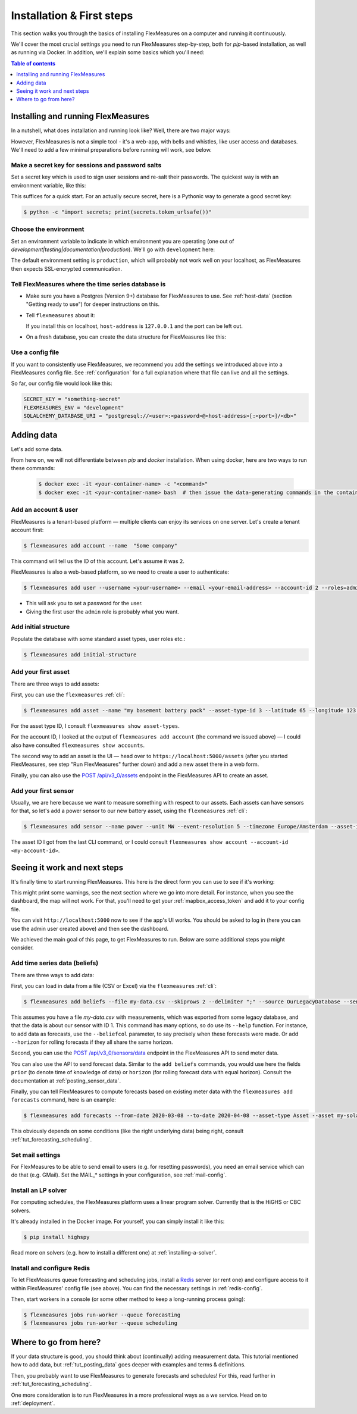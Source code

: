 .. _installation:

Installation & First steps
=================================


This section walks you through the basics of installing FlexMeasures on a computer and running it continuously.

We'll cover the most crucial settings you need to run FlexMeasures step-by-step, both for `pip`-based installation, as well as running via Docker.
In addition, we'll explain some basics which you'll need:

.. contents:: Table of contents
    :local:
    :depth: 1


Installing and running FlexMeasures 
------------------------------------

In a nutshell, what does installation and running look like?
Well, there are two major ways:

.. tabs::

    .. tab:: via `pip`

        .. code-block:: bash

           $ pip install flexmeasures
           $ flexmeasures run  # this won't work just yet
      
        .. note:: Installation might cause some issues with latest Python versions and Windows, for some pip-dependencies (e.g. ``rq-win``). You might overcome this with a little research, e.g. by `installing from the repo <https://github.com/michaelbrooks/rq-win#installation-and-use>`_.


    .. tab:: via `docker`
      
        .. code-block:: bash
    
           $ docker pull lfenergy/flexmeasures
           $ docker run -d lfenergy/flexmeasures  # this won't work just yet

        The ``-d`` option keeps FlexMeasures running in the background ("detached"), as it should.

        .. note::  For more information, see :ref:`docker-image` and :ref:`docker-compose`.
      
However, FlexMeasures is not a simple tool - it's a web-app, with bells and whistles, like user access and databases.
We'll need to add a few minimal preparations before running will work, see below. 


Make a secret key for sessions and password salts
^^^^^^^^^^^^^^^^^^^^^^^^^^^^^^^^^^^^^^^^^^^^^^^^^

Set a secret key which is used to sign user sessions and re-salt their passwords. The quickest way is with an environment variable, like this:

.. tabs::

    .. tab:: via `pip`

        .. code-block:: bash

            $ export SECRET_KEY=something-secret

        (on Windows, use ``set`` instead of ``export``\ )
    
    .. tab:: via `docker`

        Add the `SECRET_KEY` as an environment variable:

        .. code-block:: bash
        
            $ docker run -d --env SECRET_KEY=something-secret lfenergy/flexmeasures

This suffices for a quick start. For an actually secure secret, here is a Pythonic way to generate a good secret key:

.. code-block:: bash

   $ python -c "import secrets; print(secrets.token_urlsafe())"



Choose the environment
^^^^^^^^^^^^^^^^^^^^^^^

Set an environment variable to indicate in which environment you are operating (one out of `development|testing|documentation|production`).
We'll go with ``development`` here:

.. tabs::

    .. tab:: via `pip`

         .. code-block:: bash

            $ export FLEXMEASURES_ENV=development

         (on Windows, use ``set`` instead of ``export``\ )

    .. tab:: via `docker`
         
         .. code-block:: bash
            
            $ docker run -d --env FLEXMEASURES_ENV=development lfenergy/flexmeasures
         

The default environment setting is ``production``\ , which will probably not work well on your localhost, as FlexMeasures then expects SSL-encrypted communication. 


Tell FlexMeasures where the time series database is
^^^^^^^^^^^^^^^^^^^^^^^^^^^^^^^^^^^^^^^^^^^^^^^^^^^^

* Make sure you have a Postgres (Version 9+) database for FlexMeasures to use. See :ref:`host-data` (section "Getting ready to use") for deeper instructions on this.
* 
  Tell ``flexmeasures`` about it:

  .. tabs::

    .. tab:: via `pip`

      .. code-block:: bash

        $ export SQLALCHEMY_DATABASE_URI="postgresql://<user>:<password>@<host-address>[:<port>]/<db-name>"

      (on Windows, use ``set`` instead of ``export``\ )
      
    .. tab:: via `docker`

      .. code-block:: bash
          
        $ docker run -d --env SQLALCHEMY_DATABASE_URI=postgresql://<user>:<password>@<host-address>:<port>/<db-name> lfenergy/flexmeasures
      
  If you install this on localhost, ``host-address`` is ``127.0.0.1`` and the port can be left out.

* 
  On a fresh database, you can create the data structure for FlexMeasures like this:

  .. tabs::

   .. tab:: via `pip`
   
     .. code-block:: bash

       $ flexmeasures db upgrade

   .. tab:: via `docker`

     Go into the container to create the structure:

     .. code-block:: bash

       $ docker exec -it <your-container-id> -c "flexmeasures db upgrade"


Use a config file
^^^^^^^^^^^^^^^^^^^

If you want to consistently use FlexMeasures, we recommend you add the settings we introduced above into a FlexMeasures config file.
See :ref:`configuration` for a full explanation where that file can live and all the settings.

So far, our config file would look like this:

.. code-block:: python

   SECRET_KEY = "something-secret"
   FLEXMEASURES_ENV = "development"
   SQLALCHEMY_DATABASE_URI = "postgresql://<user>:<password>@<host-address>[:<port>]/<db>"

  
.. tabs::

    .. tab:: via `pip`
 
      Place the file at ``~/.flexmeasures.cfg``. FlexMeasures will look for it there.

    .. tab:: via `docker`

      Save the file as ``flexmeasures-instance/flexmeasures.cfg`` and load it into the container like this (more at :ref:`docker_configuration`):

      .. code-block:: bash

         $ docker run -v $(pwd)/flexmeasures-instance:/app/instance:ro lfenergy/flexmeasures



Adding data
---------------

Let's add some data.

From here on, we will not differentiate between `pip` and `docker` installation. When using docker, here are two ways to run these commands:

   .. code-block:: bash

      $ docker exec -it <your-container-name> -c "<command>"
      $ docker exec -it <your-container-name> bash  # then issue the data-generating commands in the container


Add an account & user
^^^^^^^^^^^^^^^^^^^^^^^

FlexMeasures is a tenant-based platform ― multiple clients can enjoy its services on one server. Let's create a tenant account first: 

.. code-block:: bash

   $ flexmeasures add account --name  "Some company"

This command will tell us the ID of this account. Let's assume it was ``2``.

FlexMeasures is also a web-based platform, so we need to create a user to authenticate:

.. code-block:: bash

   $ flexmeasures add user --username <your-username> --email <your-email-address> --account-id 2 --roles=admin


* This will ask you to set a password for the user.
* Giving the first user the ``admin`` role is probably what you want.


Add initial structure
^^^^^^^^^^^^^^^^^^^^^^^

Populate the database with some standard asset types, user roles etc.: 

.. code-block:: bash

   $ flexmeasures add initial-structure


Add your first asset
^^^^^^^^^^^^^^^^^^^^^^^

There are three ways to add assets:

First, you can use the ``flexmeasures`` :ref:`cli`:

.. code-block:: bash

    $ flexmeasures add asset --name "my basement battery pack" --asset-type-id 3 --latitude 65 --longitude 123.76 --account-id 2

For the asset type ID, I consult ``flexmeasures show asset-types``.

For the account ID, I looked at the output of ``flexmeasures add account`` (the command we issued above) ― I could also have consulted ``flexmeasures show accounts``.

The second way to add an asset is the UI ― head over to ``https://localhost:5000/assets`` (after you started FlexMeasures, see step "Run FlexMeasures" further down) and add a new asset there in a web form.

Finally, you can also use the `POST /api/v3_0/assets <../api/v3_0.html#post--api-v3_0-assets>`_ endpoint in the FlexMeasures API to create an asset.


Add your first sensor
^^^^^^^^^^^^^^^^^^^^^^^

Usually, we are here because we want to measure something with respect to our assets. Each assets can have sensors for that, so let's add a power sensor to our new battery asset, using the ``flexmeasures`` :ref:`cli`:

.. code-block:: bash

   $ flexmeasures add sensor --name power --unit MW --event-resolution 5 --timezone Europe/Amsterdam --asset-id 1 --attributes '{"capacity_in_mw": 7}'

The asset ID I got from the last CLI command, or I could consult ``flexmeasures show account --account-id <my-account-id>``.

.. note: The event resolution is given in minutes. Capacity is something unique to power sensors, so it is added as an attribute.



Seeing it work and next steps
--------------------------------------

It's finally time to start running FlexMeasures. This here is the direct form you can use to see if it's working:

.. tabs::

    .. tab:: via `pip`

        .. code-block:: bash

           $ flexmeasures run

    .. tab:: via `docker`
      
        .. code-block:: bash
    
           # assuming you loaded flexmeasures.cfg (see above)
           $ docker run lfenergy/flexmeasures
        
        .. code-block:: bash

           # or everything on the terminal 
           $ docker run -d --env FLEXMEASURES_ENV=development --env SECRET_KEY=something-secret --env SQLALCHEMY_DATABASE_URI=postgresql://<user>:<password>@<host-address>:<port>/<db-name> lfenergy/flexmeasures 


This might print some warnings, see the next section where we go into more detail. For instance, when you see the dashboard, the map will not work. For that, you'll need to get your :ref:`mapbox_access_token` and add it to your config file.

You can visit ``http://localhost:5000`` now to see if the app's UI works. You should be asked to log in (here you can use the admin user created above) and then see the dashboard.


We achieved the main goal of this page, to get FlexMeasures to run.
Below are some additional steps you might consider.


Add time series data (beliefs)
^^^^^^^^^^^^^^^^^^^^^^^^^^^^^^^

There are three ways to add data:

First, you can load in data from a file (CSV or Excel) via the ``flexmeasures`` :ref:`cli`:

.. code-block:: bash
   
   $ flexmeasures add beliefs --file my-data.csv --skiprows 2 --delimiter ";" --source OurLegacyDatabase --sensor-id 1

This assumes you have a file `my-data.csv` with measurements, which was exported from some legacy database, and that the data is about our sensor with ID 1. This command has many options, so do use its ``--help`` function.
For instance, to add data as forecasts, use the ``--beliefcol`` parameter, to say precisely when these forecasts were made. Or add  ``--horizon`` for rolling forecasts if they all share the same horizon.

Second, you can use the `POST /api/v3_0/sensors/data <../api/v3_0.html#post--api-v3_0-sensors-data>`_ endpoint in the FlexMeasures API to send meter data.

You can also use the API to send forecast data. Similar to the ``add beliefs`` commands, you would use here the fields ``prior`` (to denote time of knowledge of data) or ``horizon`` (for rolling forecast data with equal horizon). Consult the documentation at :ref:`posting_sensor_data`.

Finally, you can tell FlexMeasures to compute forecasts based on existing meter data with the ``flexmeasures add forecasts`` command, here is an example:

.. code-block:: bash

   $ flexmeasures add forecasts --from-date 2020-03-08 --to-date 2020-04-08 --asset-type Asset --asset my-solar-panel

This obviously depends on some conditions (like the right underlying data) being right, consult :ref:`tut_forecasting_scheduling`.



Set mail settings
^^^^^^^^^^^^^^^^^

For FlexMeasures to be able to send email to users (e.g. for resetting passwords), you need an email service which can do that (e.g. GMail). Set the MAIL_* settings in your configuration, see :ref:`mail-config`.

.. _install-lp-solver:

Install an LP solver
^^^^^^^^^^^^^^^^^^^^

For computing schedules, the FlexMeasures platform uses a linear program solver. Currently that is the HiGHS or CBC solvers.

It's already installed in the Docker image. For yourself, you can simply install it like this:

.. code-block:: bash

   $ pip install highspy

Read more on solvers (e.g. how to install a different one) at :ref:`installing-a-solver`.



Install and configure Redis
^^^^^^^^^^^^^^^^^^^^^^^^^^^

To let FlexMeasures queue forecasting and scheduling jobs, install a `Redis <https://redis.io/>`_ server (or rent one) and configure access to it within FlexMeasures' config file (see above). You can find the necessary settings in :ref:`redis-config`.

Then, start workers in a console (or some other method to keep a long-running process going):

.. code-block:: bash

   $ flexmeasures jobs run-worker --queue forecasting
   $ flexmeasures jobs run-worker --queue scheduling


Where to go from here?
------------------------

If your data structure is good, you should think about (continually) adding measurement data. This tutorial mentioned how to add data, but :ref:`tut_posting_data` goes deeper with examples and terms & definitions.

Then, you probably want to use FlexMeasures to generate forecasts and schedules! For this, read further in :ref:`tut_forecasting_scheduling`.

One more consideration is to run FlexMeasures in a more professional ways as a we service. Head on to :ref:`deployment`.